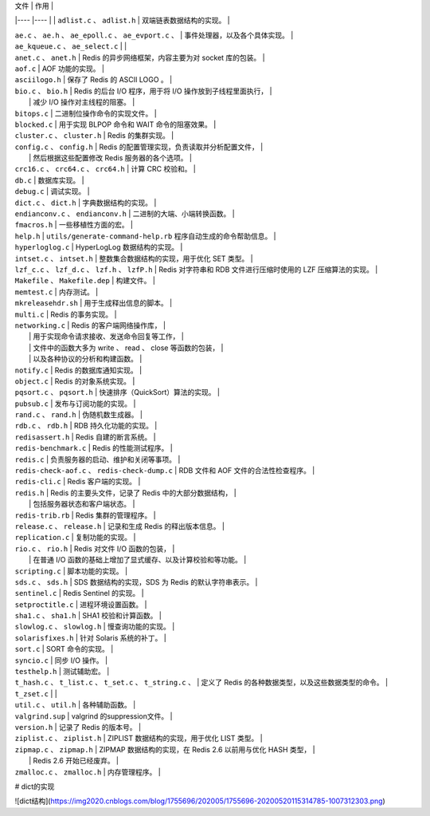
| 文件                                                              | 作用                                                              |
|----                                                               |----                                                              |                         
| ``adlist.c`` 、 ``adlist.h``                                      | 双端链表数据结构的实现。                                          |
 
| ``ae.c`` 、 ``ae.h`` 、 ``ae_epoll.c`` 、 ``ae_evport.c`` 、      | 事件处理器，以及各个具体实现。                                    |
| ``ae_kqueue.c`` 、 ``ae_select.c``                                |                                                                   |
 
| ``anet.c`` 、 ``anet.h``                                          | Redis 的异步网络框架，内容主要为对 socket 库的包装。              |
 
| ``aof.c``                                                         | AOF 功能的实现。                                                  |
 
| ``asciilogo.h``                                                   | 保存了 Redis 的 ASCII LOGO 。                                     |
 
| ``bio.c`` 、 ``bio.h``                                            | Redis 的后台 I/O 程序，用于将 I/O 操作放到子线程里面执行，        |
|                                                                   | 减少 I/O 操作对主线程的阻塞。                                     |
 
| ``bitops.c``                                                      | 二进制位操作命令的实现文件。                                      |
 
| ``blocked.c``                                                     | 用于实现 BLPOP 命令和 WAIT 命令的阻塞效果。                       |
 
| ``cluster.c`` 、 ``cluster.h``                                    | Redis 的集群实现。                                                |
 
| ``config.c`` 、 ``config.h``                                      | Redis 的配置管理实现，负责读取并分析配置文件，                    |
|                                                                   | 然后根据这些配置修改 Redis 服务器的各个选项。                     |
 
| ``crc16.c`` 、 ``crc64.c`` 、 ``crc64.h``                         | 计算 CRC 校验和。                                                 |
 
| ``db.c``                                                          | 数据库实现。                                                      |
 
| ``debug.c``                                                       | 调试实现。                                                        |
 
| ``dict.c`` 、 ``dict.h``                                          | 字典数据结构的实现。                                              |
 
| ``endianconv.c`` 、 ``endianconv.h``                              | 二进制的大端、小端转换函数。                                      |
 
| ``fmacros.h``                                                     | 一些移植性方面的宏。                                              |
 
| ``help.h``                                                        | ``utils/generate-command-help.rb`` 程序自动生成的命令帮助信息。   |
 
| ``hyperloglog.c``                                                 | HyperLogLog 数据结构的实现。                                      |
 
| ``intset.c`` 、 ``intset.h``                                      | 整数集合数据结构的实现，用于优化 SET 类型。                       |
 
| ``lzf_c.c`` 、 ``lzf_d.c`` 、 ``lzf.h`` 、 ``lzfP.h``             | Redis 对字符串和 RDB 文件进行压缩时使用的 LZF 压缩算法的实现。    |
 
| ``Makefile`` 、 ``Makefile.dep``                                  | 构建文件。                                                        |
 
| ``memtest.c``                                                     | 内存测试。                                                        |
 
| ``mkreleasehdr.sh``                                               | 用于生成释出信息的脚本。                                          |
 
| ``multi.c``                                                       | Redis 的事务实现。                                                |
 
| ``networking.c``                                                  | Redis 的客户端网络操作库，                                        |
|                                                                   | 用于实现命令请求接收、发送命令回复等工作，                        |
|                                                                   | 文件中的函数大多为 write 、 read 、 close 等函数的包装，          |
|                                                                   | 以及各种协议的分析和构建函数。                                    |
 
| ``notify.c``                                                      | Redis 的数据库通知实现。                                          |
 
| ``object.c``                                                      | Redis 的对象系统实现。                                            |
 
| ``pqsort.c`` 、 ``pqsort.h``                                      | 快速排序（QuickSort）算法的实现。                                 |
 
| ``pubsub.c``                                                      | 发布与订阅功能的实现。                                            |
 
| ``rand.c`` 、 ``rand.h``                                          | 伪随机数生成器。                                                  |
 
| ``rdb.c`` 、 ``rdb.h``                                            | RDB 持久化功能的实现。                                            |
 
| ``redisassert.h``                                                 | Redis 自建的断言系统。                                            |
 
| ``redis-benchmark.c``                                             | Redis 的性能测试程序。                                            |
 
| ``redis.c``                                                       | 负责服务器的启动、维护和关闭等事项。                              |
 
| ``redis-check-aof.c`` 、 ``redis-check-dump.c``                   | RDB 文件和 AOF 文件的合法性检查程序。                             |
 
| ``redis-cli.c``                                                   | Redis 客户端的实现。                                              |
 
| ``redis.h``                                                       | Redis 的主要头文件，记录了 Redis 中的大部分数据结构，             |
|                                                                   | 包括服务器状态和客户端状态。                                      |
 
| ``redis-trib.rb``                                                 | Redis 集群的管理程序。                                            |
 
| ``release.c`` 、 ``release.h``                                    | 记录和生成 Redis 的释出版本信息。                                 |
 
| ``replication.c``                                                 | 复制功能的实现。                                                  |
 
| ``rio.c`` 、 ``rio.h``                                            | Redis 对文件 I/O 函数的包装，                                     |
|                                                                   | 在普通 I/O 函数的基础上增加了显式缓存、以及计算校验和等功能。     |
 
| ``scripting.c``                                                   | 脚本功能的实现。                                                  |
 
| ``sds.c`` 、 ``sds.h``                                            | SDS 数据结构的实现，SDS 为 Redis 的默认字符串表示。               |
 
| ``sentinel.c``                                                    | Redis Sentinel 的实现。                                           |
 
| ``setproctitle.c``                                                | 进程环境设置函数。                                                |
 
| ``sha1.c`` 、 ``sha1.h``                                          | SHA1 校验和计算函数。                                             |
 
| ``slowlog.c`` 、 ``slowlog.h``                                    | 慢查询功能的实现。                                                |
 
| ``solarisfixes.h``                                                | 针对 Solaris 系统的补丁。                                         |
 
| ``sort.c``                                                        | SORT 命令的实现。                                                 |
 
| ``syncio.c``                                                      | 同步 I/O 操作。                                                   |
 
| ``testhelp.h``                                                    | 测试辅助宏。                                                      |
 
| ``t_hash.c`` 、 ``t_list.c`` 、 ``t_set.c`` 、 ``t_string.c`` 、  | 定义了 Redis 的各种数据类型，以及这些数据类型的命令。             |
| ``t_zset.c``                                                      |                                                                   |
 
| ``util.c`` 、 ``util.h``                                          | 各种辅助函数。                                                    |
 
| ``valgrind.sup``                                                  | valgrind 的suppression文件。                                      |
 
| ``version.h``                                                     | 记录了 Redis 的版本号。                                           |
 
| ``ziplist.c`` 、 ``ziplist.h``                                    | ZIPLIST 数据结构的实现，用于优化 LIST 类型。                      |
 
| ``zipmap.c`` 、 ``zipmap.h``                                      | ZIPMAP 数据结构的实现，在 Redis 2.6 以前用与优化 HASH 类型，      |
|                                                                   | Redis 2.6 开始已经废弃。                                          |
 
| ``zmalloc.c`` 、 ``zmalloc.h``                                    | 内存管理程序。                                                    |
 

# dict的实现

![dict结构](https://img2020.cnblogs.com/blog/1755696/202005/1755696-20200520115314785-1007312303.png)